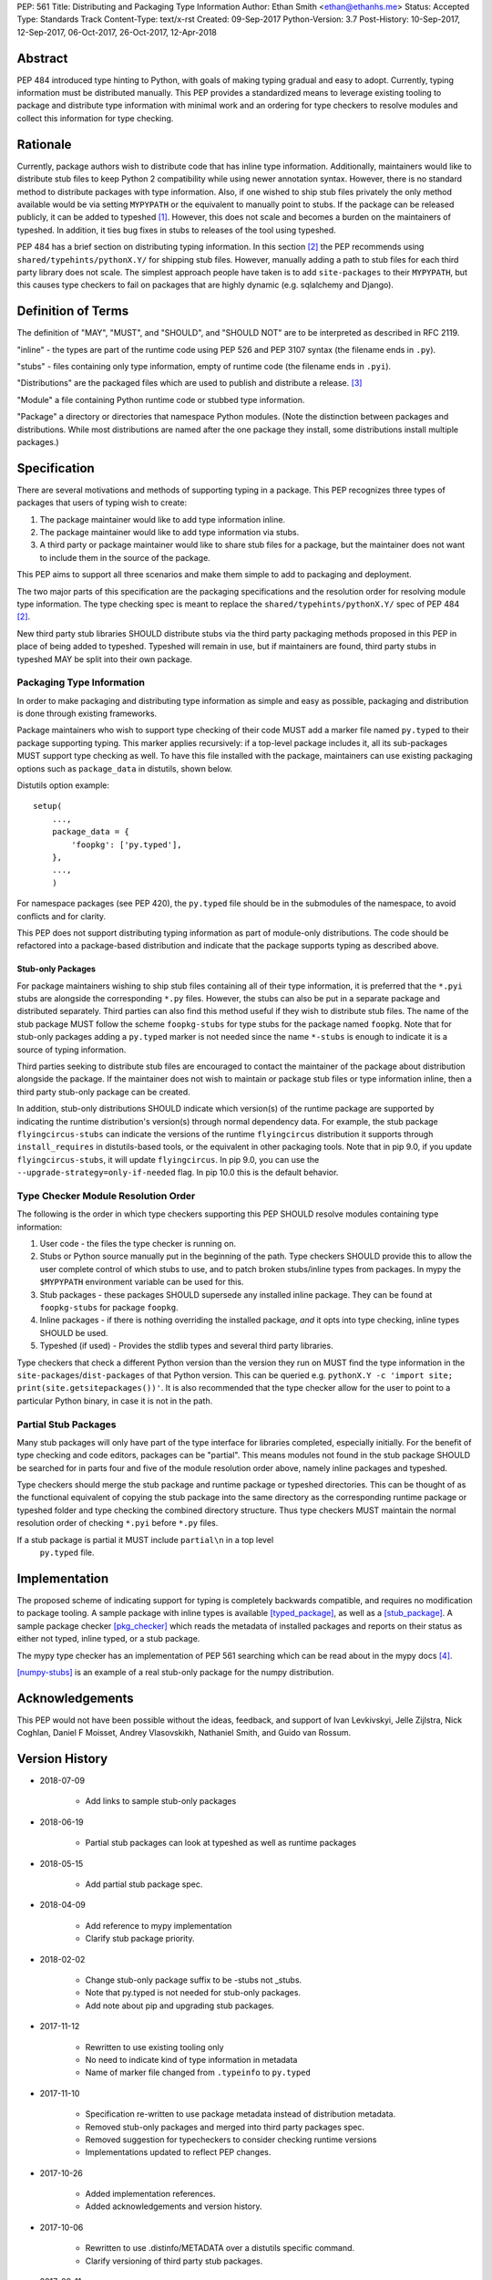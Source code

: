 PEP: 561 
Title: Distributing and Packaging Type Information
Author: Ethan Smith <ethan@ethanhs.me>
Status: Accepted
Type: Standards Track
Content-Type: text/x-rst
Created: 09-Sep-2017
Python-Version: 3.7
Post-History: 10-Sep-2017, 12-Sep-2017, 06-Oct-2017, 26-Oct-2017, 12-Apr-2018


Abstract
========

PEP 484 introduced type hinting to Python, with goals of making typing
gradual and easy to adopt. Currently, typing information must be distributed
manually. This PEP provides a standardized means to leverage existing tooling
to package and distribute type information with minimal work and an ordering
for type checkers to resolve modules and collect this information for type
checking.


Rationale
=========

Currently, package authors wish to distribute code that has inline type
information. Additionally, maintainers would like to distribute stub files
to keep Python 2 compatibility while using newer annotation syntax. However,
there is no standard method to distribute packages with type information.
Also, if one wished to ship stub files privately the only method available
would be via setting ``MYPYPATH`` or the equivalent to manually point to
stubs. If the package can be released publicly, it can be added to 
typeshed [1]_. However, this does not scale and becomes a burden on the
maintainers of typeshed. In addition, it ties bug fixes in stubs to releases
of the tool using typeshed.

PEP 484 has a brief section on distributing typing information. In this
section [2]_ the PEP recommends using ``shared/typehints/pythonX.Y/`` for
shipping stub files. However, manually adding a path to stub files for each
third party library does not scale. The simplest approach people have taken
is to add ``site-packages`` to their ``MYPYPATH``, but this causes type
checkers to fail on packages that are highly dynamic (e.g. sqlalchemy 
and Django).


Definition of Terms
===================

The definition of "MAY", "MUST", and "SHOULD", and "SHOULD NOT" are
to be interpreted as described in RFC 2119.

"inline" - the types are part of the runtime code using PEP 526 and
PEP 3107 syntax (the filename ends in ``.py``).

"stubs" - files containing only type information, empty of runtime code
(the filename ends in ``.pyi``).

"Distributions" are the packaged files which are used to publish and distribute
a release. [3]_

"Module" a file containing Python runtime code or stubbed type information.

"Package" a directory or directories that namespace Python modules.
(Note the distinction between packages and distributions.  While most
distributions are named after the one package they install, some
distributions install multiple packages.)


Specification
=============

There are several motivations and methods of supporting typing in a package.
This PEP recognizes three types of packages that users of typing wish to
create:

1. The package maintainer would like to add type information inline.

2. The package maintainer would like to add type information via stubs.

3. A third party or package maintainer would like to share stub files for
   a package, but the maintainer does not want to include them in the source
   of the package.
   
This PEP aims to support all three scenarios and make them simple to add to
packaging and deployment.

The two major parts of this specification are the packaging specifications
and the resolution order for resolving module type information. The type
checking spec is meant to replace the ``shared/typehints/pythonX.Y/`` spec
of PEP 484 [2]_.

New third party stub libraries SHOULD distribute stubs via the third party
packaging methods proposed in this PEP in place of being added to typeshed.
Typeshed will remain in use, but if maintainers are found, third party stubs
in typeshed MAY be split into their own package.


Packaging Type Information
--------------------------

In order to make packaging and distributing type information as simple and
easy as possible, packaging and distribution is done through existing
frameworks.

Package maintainers who wish to support type checking of their code MUST add
a marker file named ``py.typed`` to their package supporting typing. This marker applies
recursively: if a top-level package includes it, all its sub-packages MUST support
type checking as well. To have this file installed with the package,
maintainers can use existing packaging options such as ``package_data`` in
distutils, shown below.

Distutils option example::

    setup(
        ...,
        package_data = {
            'foopkg': ['py.typed'],
        },
        ...,
        )

For namespace packages (see PEP 420), the ``py.typed`` file should be in the
submodules of the namespace, to avoid conflicts and for clarity.

This PEP does not support distributing typing information as part of
module-only distributions. The code should be refactored into a package-based
distribution and indicate that the package supports typing as described
above.

Stub-only Packages
''''''''''''''''''

For package maintainers wishing to ship stub files containing all of their
type information, it is preferred that the ``*.pyi`` stubs are alongside the
corresponding ``*.py`` files. However, the stubs can also be put in a separate
package and distributed separately. Third parties can also find this method
useful if they wish to distribute stub files. The name of the stub package
MUST follow the scheme ``foopkg-stubs`` for type stubs for the package named
``foopkg``. Note that for stub-only packages adding a ``py.typed`` marker is not
needed since the name ``*-stubs`` is enough to indicate it is a source of typing
information.

Third parties seeking to distribute stub files are encouraged to contact the
maintainer of the package about distribution alongside the package. If the
maintainer does not wish to maintain or package stub files or type information
inline, then a third party stub-only package can be created.

In addition, stub-only distributions SHOULD indicate which version(s)
of the runtime package are supported by indicating the runtime distribution's
version(s) through normal dependency data. For example, the
stub package ``flyingcircus-stubs`` can indicate the versions of the
runtime ``flyingcircus`` distribution it supports through ``install_requires``
in distutils-based tools, or the equivalent in other packaging tools. Note that
in pip 9.0, if you update ``flyingcircus-stubs``, it will update
``flyingcircus``. In pip 9.0, you can use the
``--upgrade-strategy=only-if-needed`` flag. In pip 10.0 this is the default
behavior.


Type Checker Module Resolution Order
------------------------------------

The following is the order in which type checkers supporting this PEP SHOULD
resolve modules containing type information:

1. User code - the files the type checker is running on.

2. Stubs or Python source manually put in the beginning of the path. Type
   checkers SHOULD provide this to allow the user complete control of which
   stubs to use, and to patch broken stubs/inline types from packages.
   In mypy the ``$MYPYPATH`` environment variable can be used for this.

3. Stub packages - these packages SHOULD supersede any installed inline
   package. They can be found at ``foopkg-stubs`` for package ``foopkg``.

4. Inline packages - if there is nothing overriding the installed
   package, *and* it opts into type checking, inline types SHOULD be used.

5. Typeshed (if used) - Provides the stdlib types and several third party
   libraries.

Type checkers that check a different Python version than the version they run
on MUST find the type information in the ``site-packages``/``dist-packages``
of that Python version. This can be queried e.g.
``pythonX.Y -c 'import site; print(site.getsitepackages())'``. It is also recommended
that the type checker allow for the user to point to a particular Python
binary, in case it is not in the path.


Partial Stub Packages
---------------------

Many stub packages will only have part of the type interface for libraries
completed, especially initially. For the benefit of type checking and code
editors, packages can be "partial". This means modules not found in the stub
package SHOULD be searched for in parts four and five of the module resolution
order above, namely inline packages and typeshed.

Type checkers should merge the stub package and runtime package or typeshed
directories. This can be thought of as the functional equivalent of copying the
stub package into the same directory as the corresponding runtime package or
typeshed folder and type checking the combined directory structure. Thus type
checkers MUST maintain the normal resolution order of checking ``*.pyi`` before
``*.py`` files.

If a stub package is partial it MUST include ``partial\n`` in a top level
 ``py.typed`` file.


Implementation
==============

The proposed scheme of indicating support for typing is completely backwards
compatible, and requires no modification to package tooling. A sample package
with inline types is available [typed_package]_, as well as a [stub_package]_. A
sample package checker [pkg_checker]_ which reads the metadata of installed
packages and reports on their status as either not typed, inline typed, or a
stub package.

The mypy type checker has an implementation of PEP 561 searching which can be
read about in the mypy docs [4]_.

[numpy-stubs]_ is an example of a real stub-only package for the numpy
distribution.


Acknowledgements
================

This PEP would not have been possible without the ideas, feedback, and support
of Ivan Levkivskyi, Jelle Zijlstra, Nick Coghlan, Daniel F Moisset, Andrey
Vlasovskikh, Nathaniel Smith, and Guido van Rossum.


Version History
===============

* 2018-07-09

    * Add links to sample stub-only packages

* 2018-06-19

    * Partial stub packages can look at typeshed as well as runtime packages

* 2018-05-15

    * Add partial stub package spec.

* 2018-04-09

    * Add reference to mypy implementation
    * Clarify stub package priority.

* 2018-02-02

    * Change stub-only package suffix to be -stubs not _stubs.
    * Note that py.typed is not needed for stub-only packages.
    * Add note about pip and upgrading stub packages.

* 2017-11-12

    * Rewritten to use existing tooling only
    * No need to indicate kind of type information in metadata
    * Name of marker file changed from ``.typeinfo`` to ``py.typed``

* 2017-11-10
    
    * Specification re-written to use package metadata instead of distribution
      metadata.
    * Removed stub-only packages and merged into third party packages spec.
    * Removed suggestion for typecheckers to consider checking runtime versions
    * Implementations updated to reflect PEP changes.

* 2017-10-26
    
    * Added implementation references.
    * Added acknowledgements and version history.

* 2017-10-06

    * Rewritten to use .distinfo/METADATA over a distutils specific command.
    * Clarify versioning of third party stub packages.

* 2017-09-11

    * Added information about current solutions and typeshed.
    * Clarify rationale.


References
==========
.. [1] Typeshed (https://github.com/python/typeshed)

.. [2] PEP 484, Storing and Distributing Stub Files
   (https://www.python.org/dev/peps/pep-0484/#storing-and-distributing-stub-files)
 
.. [3] PEP 426 definitions
   (https://www.python.org/dev/peps/pep-0426/)

.. [4] Example implementation in a type checker
   (https://mypy.readthedocs.io/en/latest/installed_packages.html)

.. [stub_package] A stub-only package
   (https://github.com/ethanhs/stub-package)

.. [typed_package] Sample typed package
   (https://github.com/ethanhs/sample-typed-package)

.. [numpy-stubs] Stubs for numpy
   (https://github.com/numpy/numpy-stubs)

.. [pkg_checker] Sample package checker
   (https://github.com/ethanhs/check_typedpkg)

Copyright
=========

This document has been placed in the public domain.



..
   Local Variables:
   mode: indented-text
   indent-tabs-mode: nil
   sentence-end-double-space: t
   fill-column: 70
   coding: utf-8
   End:
